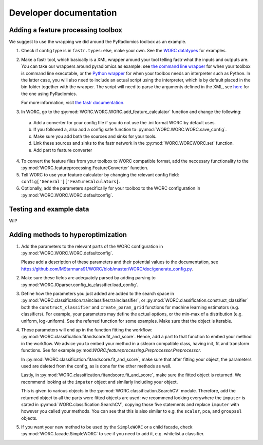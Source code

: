 Developer documentation
=======================

Adding a feature processing toolbox
-----------------------------------
We suggest to use the wrapping we did around the PyRadiomics toolbox as an example.

1. Check if config type is in ``fastr.types``: else, make your own. See
   the `WORC datatypes <https://github.com/MStarmans91/WORC/tree/master/WORC/resources/fastr_types/>`_
   for examples.
2. Make a fastr tool, which basically is a XML wrapper around your tool telling fastr
   what the inputs and outputs are. You can take our wrappers around pyradiomics as example:
   see `the command line wrapper <https://github.com/MStarmans91/WORC/blob/master/WORC/resources/fastr_tools/pyradiomics/pyradiomics.xml/>`_
   for when your toolbox is command line executable, or the `Python wrapper <https://github.com/MStarmans91/WORC/blob/master/WORC/resources/fastr_tools/pyradiomics/CF_pyradiomics.xml/>`_
   for when your toolbox needs an interpreter such as Python. In the latter case, you will also need to include
   an actual script using the interpreter, which is by default placed in the bin folder together
   with the wrapper. The script will need to parse the arguments defined in the XML,
   see `here <https://github.com/MStarmans91/WORC/blob/master/WORC/resources/fastr_tools/pyradiomics/bin/CF_pyradiomics_tool.py/>`_
   for the one using PyRadiomics.

   For more information, visit `the fastr documentation <https://fastr.readthedocs.io/en/stable/static/user_manual.html#create-your-own-tool/>`_.
3. In WORC, go to the :py:mod:`WORC.WORC.WORC.add_feature_calculator` function and change the following:

  a. Add a converter for your config file if you do not use the .ini format WORC by default uses.
  b. If you followed a, also add a config safe function to :py:mod:`WORC.WORC.WORC.save_config`.
  c. Make sure you add both the sources and sinks for your tools.
  d. Link these sources and sinks to the fastr network in the :py:mod:`WORC.WORCWORC.set` function.
  e. Add part to feature converter

4. To convert the feature files from your toolbox to WORC compatible format,
   add the neccesary functionality to the :py:mod:`WORC.featureprocessing.FeatureConverter`
   function.

5. Tell WORC to use your feature calculator by changing the relevant config field: ``config['General']['FeatureCalculators]``.

6. Optionally, add the parameters specifically for your toolbox to the WORC
   configuration in :py:mod:`WORC.WORC.WORC.defaultconfig`.

Testing and example data
-------------------------
WIP

Adding methods to hyperoptimization
-----------------------------------
1. Add the parameters to the relevant parts of the WORC configuration in
   :py:mod:`WORC.WORC.WORC.defaultconfig`.

   Please add a description of these parameters and their potential values to
   the documentation, see https://github.com/MStarmans91/WORC/blob/master/WORC/doc/generate_config.py.

2. Make sure these fields are adequately parsed by adding parsing to
   :py:mod:`WORC.IOparser.config_io_classifier.load_config`.

3. Define how the parameters you just added are added to the search space
   in :py:mod:`WORC.classification.trainclassifier.trainclassifier`, or
   :py:mod:`WORC.classification.construct_classifier` both  the
   ``construct_classifier`` and ``create_param_grid`` functions for machine
   learning estimators (e.g. classifiers). For
   example, your parameters may define the actual options, or the min-max of
   a distribution (e.g. uniform, log-uniform). See the referred function
   for some examples. Make sure that the object is iterable.

4. These parameters will end up in the function fitting the workflow:
   :py:mod:`WORC.classification.fitandscore.fit_and_score`. Hence,
   add a part to that function to embed your method in the workflow. We advice
   you to embed your method in a sklearn compatible class, having init,
   fit and transform functions. See for example
   py:mod:`WORC.featureprocessing.Preprocessor.Preprocessor`.

   In
   :py:mod:`WORC.classification.fitandscore.fit_and_score`, make sure
   that after fitting your object, the parameters used are deleted from the
   config, as is done for the other methods as well.

   Lastly, in :py:mod:`WORC.classification.fitandscore.fit_and_score`,
   make sure the fitted object is returned. We recommend looking at the
   ``imputer`` object and similarly including your object.

   This is given to various objects
   in the :py:mod:`WORC.classification.SearchCV` module. Therefore,
   add the returned object to all the parts were fitted objects are used: we
   recommend looking everywhere the ``imputer`` is stated in
   :py:mod:`WORC.classification.SearchCV`, copying those five statements
   and replace ``imputer`` with however you called your methods. You can see
   that this is also similar to e.g. the ``scaler``, ``pca``, and ``groupsel``
   objects.

5. If you want your new method to be used by the ``SimpleWORC`` or a child
   facade, check :py:mod:`WORC.facade.SimpleWORC` to see if you need to add it,
   e.g. whitelist a classifier.
